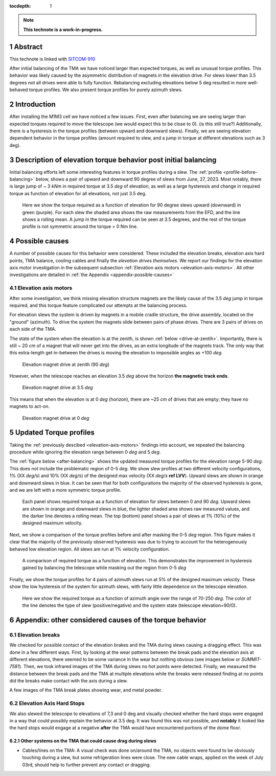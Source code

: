 :tocdepth: 1

.. sectnum::

.. Metadata such as the title, authors, and description are set in metadata.yaml

.. TODO: Delete the note below before merging new content to the main branch.

.. note::

   **This technote is a work-in-progress.**

Abstract
========

This technote is linked with `SITCOM-910`_

After initial balancing of the TMA we have noticed larger than expected torques, as well as unusual torque profiles. This behavior was likely caused by the asymmetric distribution of magnets in the elevation drive. For slews lower than 3.5 degrees not all drives were able to fully function. Rebalancing excluding elevations below 5 deg resulted in more well-behaved torque profiles. We also present torque profiles for purely azimuth slews.

.. _SITCOM-910: https://jira.lsstcorp.org/browse/SITCOM-910



.. _introduction:

Introduction
============

After installing the M1M3 cell we have noticed a few issues.
First, even after balancing we are seeing larger than expected torques required to move the telescope (we would expect this to be close to 0). (is this still true?)
Additionally, there is a hysteresis in the torque profiles (between upward and downward slews).
Finally, we are seeing elevation dependent behavior in the torque profiles (amount required to slew, and a jump in torque at different elevations such as 3 deg).

.. _description:

Description of elevation torque behavior post initial balancing
===============================================================

Initial balancing efforts left some interesting features in torque profiles during a slew.
The :ref:`profile <profile-before-balancing>` below, shows a pair of upward and downward 90 degree of slews from June, 27, 2023.
Most notably, there is large jump of ~ 3 *kNm* in required torque at 3.5 *deg* of elevation, as well as a large hysteresis and change in required torque as function of elevation for all elevations, not just 3.5 deg.

.. figure:: ./_static/elevation_slews_before_balancing_20230627.png
   :name: profile-before-balancing

   Here we show the torque required as a function of elevation for 90 degree slews upward (downward) in green (purple). For each slew the shaded area shows the raw measurements from the EFD, and the line shows a rolling mean. A jump in the torque required can be seen at 3.5 degrees, and the rest of the torque profile is not symmetric around the torque = 0 Nm line.
.. chage name to before final balancing.


.. _possible-causes:

Possible causes
=================================

A number of possible causes for this behavior were considered.
These included the elevation breaks, elevation axis hard points, TMA balance, cooling cables and finally the *elevation drives themselves*. We report our findings for the elevation axis motor investigation in the subsequent subsection :ref:`Elevation axis motors <elevation-axis-motors>`. All other investigations are detailed in :ref:`the Appendix <appendix-possible-causes>`

.. _elevation-axis-motors:

Elevation axis motors
---------------------

After some investigation, we think missing elevation structure magnets are the likely cause of the 3.5 *deg* jump in torque required, and this torque feature complicated our attempts at the balancing process.

For elevation slews the system is driven by magnets in a mobile cradle structure, the drive assembly, located on the "ground" (azimuth). To drive the system the magnets slide between pairs of phase drives. There are 3 pairs of drives on each side of the TMA.

The state of the system when the elevation is at the zenith, is shown :ref:`below <drive-at-zentih>`. Importantly, there is still ~ 20 *cm* of a magnet that will never get into the drives, as an extra longitude of the magnets track. The only way that this extra-length get in-between the drives is moving the elevation to impossible angles as +100 *deg*.

.. figure:: ./_static/magnet_drive_zenith.png
   :name: drive-at-zentih

   Elevation magnet drive at zenith (90 *deg*)

However, when the telescope reaches an elevation 3.5 *deg* above the horizon **the magnetic track ends**.

.. figure:: ./_static/magnet_drive_horizon.png
   :name: drive-at-horizon

   Elevation magnet drive at 3.5 *deg*

This means that when the elevation is at 0 *deg* (horizon), there are ~25 *cm* of drives that are empty; they have no magnets to act-on.

.. figure:: ./_static/magnet_drive_horizon_2.png
   :name: drive-at-horizon-2

   Elevation magnet drive at 0 *deg*

Updated Torque profiles
=======================

Taking the :ref:`previously descibed <elevation-axis-motors>` findings into account, we repeated the balancing procedure while ignoring the elevation range between 0 *deg* and 5 *deg*.

The :ref:`figure below <after-balancing>` shows the updated measured torque profiles for the elevation range 5-90 *deg*. This does not include the problematic region of 0-5 *deg*.  We show slew profiles at two different velocity configurations, 1% (XX *deg/s*) and 10% (XX *deg/s*) of the designed max velocity (XX *deg/s* **ref LVV**). Upward slews are shown in orange and downward slews in blue. It can be seen that for both configurations the majority of the observed hysteresis is gone, and we are left with a more symmetric torque profile.

.. figure:: ./_static/elevation_slews_after_balancing_20230630.png
   :name: after-balancing

   Each panel shows required torque as a function of elevation for slews between 0 and 90 *deg*. Upward slews are shown in orange and downward slews in blue, the lighter shaded area shows raw measured values, and the darker line denotes a rolling mean. The top (bottom) panel shows a pair of slews at 1% (10%) of the designed maximum velocity.

Next, we show a comparison of the torque profiles before and after masking the 0-5 *deg* region. This figure makes it clear that the majority of the previously observed hysteresis was due to trying to account for the heterogenously behaved low elevation region. All slews are run at 1% velocity configuration.

.. figure:: ./_static/elevation_slews_comparison_20230630.png
   :name: compare-slews

   A comparison of required torque as a function of elevation. This demonstrates the improvement in hysteresis gained by balancing the telescope while masking out the region from 0-5 *deg*

Finally, we show the torque profiles for 4 pairs of azimuth slews run at 5% of the designed maximum velocity. These show the low hysteresis of the system for azimuth slews, with fairly little dependence on the telescope elevation.

.. figure:: ./_static/azimuth_slews_20230630.png
   :name: azimuth-slews

   Here we show the required torque as a function of azimuth angle over the range of 70-250 *deg*. The color of the line denotes the type of slew (positive/negative) and the system state (telescope elevation=90/0).
.. _appendix-possible-causes:

Appendix: other considered causes of the torque behavior
=========================================================

Elevation breaks
----------------

We checked for possible contact of the elevation brakes and the TMA during slews causing a dragging effect.
This was done in a few different ways.
First, by looking at the wear patterns between the break pads and the elevation axis at different elevations, there seemed to be some variance in the wear but nothing obvious (see images below or `SUMMIT-7581`).
Then, we took infrared images of the TMA during slews no hot points were detected.
Finally, we measured the distance between the break pads and the TMA at multiple elevations while the breaks were released finding at no points did the breaks make contact with the axis during a slew.

.. _SUMMIT-7581: https://jira.lsstcorp.org/browse/SUMMIT-7581

.. image:: _static/tma_brake_plate1.png
   :width: 32 %
.. image:: _static/tma_brake_plate2.jpeg
   :width: 32 %
.. image:: _static/tma_brake_plate_with_metal_powder.jpg
   :width: 32 %

A few images of the TMA break plates showing wear, and metal powder.

Elevation Axis Hard Stops
-------------------------
We also slewed the telescope to elevations of 7,3 and 0 deg and visually checked whether the hard stops were engaged in a way that could possibly explain the behavior at 3.5 deg.
It was found this was not possible, and **notably** it looked like the hard stops would engage at a negative **after** the TMA would have encountered portions of the dome floor.

.. TMA Balance iterations
.. ^^^^^^^^^^^^^^^^^^^^^^

Other systems on the TMA that could cause drag during slews
^^^^^^^^^^^^^^^^^^^^^^^^^^^^^^^^^^^^^^^^^^^^^^^^^^^^^^^^^^^
- Cables/lines on the TMA: A visual check was done on/around the TMA, no objects were found to be obviously touching during a slew, but some refrigeration lines were close. The new cable wraps, applied on the week of July 03rd, should help to further prevent any contact or dragging.


.. - excell spreasdsheet from doug --> transfer to python and fit? see ticket


.. Make in-text citations with: :cite:`bibkey`.
.. Uncomment to use citations
.. .. rubric:: References
..
.. .. bibliography:: local.bib lsstbib/books.bib lsstbib/lsst.bib lsstbib/lsst-dm.bib lsstbib/refs.bib lsstbib/refs_ads.bib
..    :style: lsst_aa
